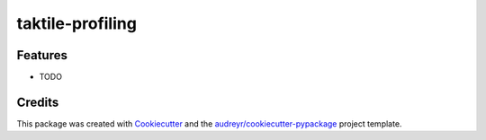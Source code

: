 ===========
taktile-profiling
===========

.. image:: https://codecov.io/gh/taktile-org/taktile-profiling/branch/master/graph/badge.svg?token=LCJOYEP5O6
   :target: https://codecov.io/gh/taktile-org/taktile-profiling

.. image:: https://img.shields.io/badge/code%20style-black-000000.svg
   :target: https://github.com/psf/black


.. image:: https://img.shields.io/pypi/v/taktile-profiling.svg
   :target: https://pypi.python.org/pypi/taktile-profiling


.. image:: https://github.com/taktile-org/taktile-profiling/workflows/main%20workflow/badge.svg
   :target: https://github.com/taktile-org/taktile-profiling/actions


Features
--------

* TODO

Credits
-------

This package was created with Cookiecutter_ and the `audreyr/cookiecutter-pypackage`_ project template.

.. _Cookiecutter: https://github.com/audreyr/cookiecutter
.. _`audreyr/cookiecutter-pypackage`: https://github.com/audreyr/cookiecutter-pypackage
